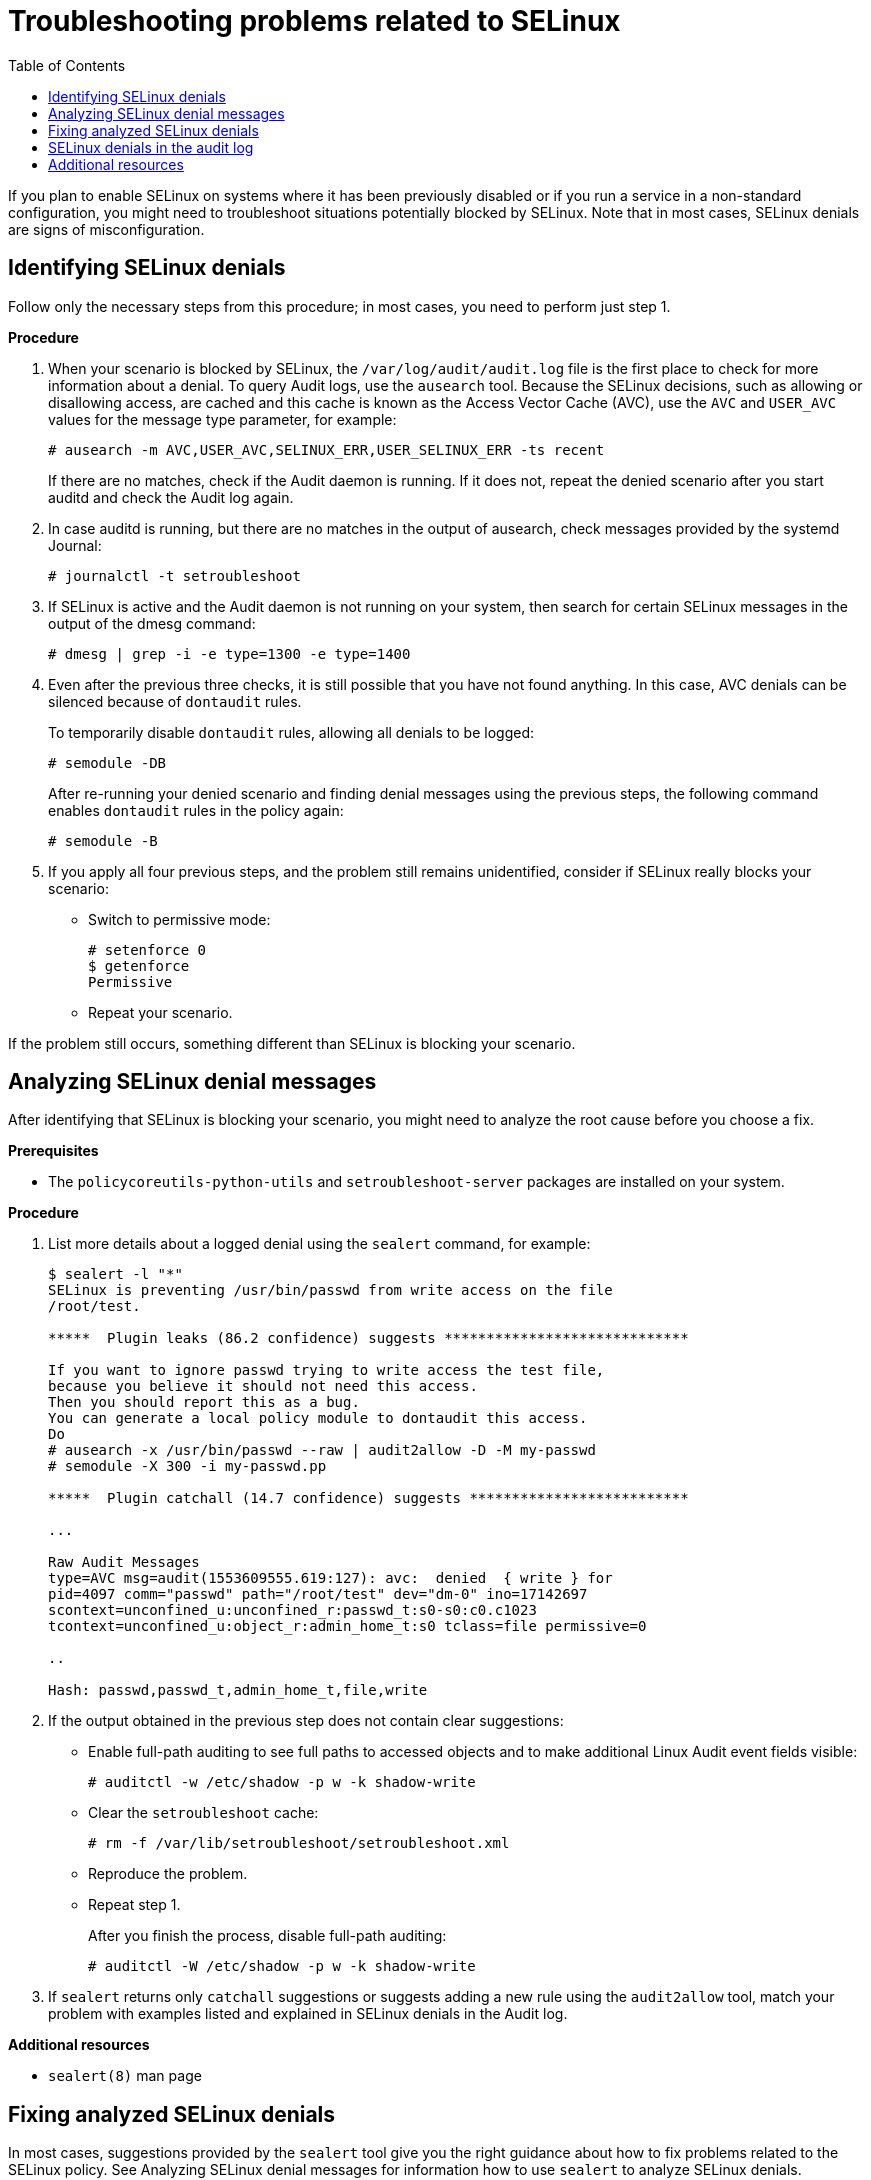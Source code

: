 = Troubleshooting problems related to SELinux
:toc:

If you plan to enable SELinux on systems where it has been previously disabled or if you run a service in a non-standard configuration, you might need to troubleshoot situations potentially blocked by SELinux. Note that in most cases, SELinux denials are signs of misconfiguration.

== Identifying SELinux denials

Follow only the necessary steps from this procedure; in most cases, you need to perform just step 1.

*Procedure*

. When your scenario is blocked by SELinux, the [command]`/var/log/audit/audit.log` file is the first place to check for more information about a denial. To query Audit logs, use the `ausearch` tool. Because the SELinux decisions, such as allowing or disallowing access, are cached and this cache is known as the Access Vector Cache (AVC), use the `AVC` and `USER_AVC` values for the message type parameter, for example:
+
----
# ausearch -m AVC,USER_AVC,SELINUX_ERR,USER_SELINUX_ERR -ts recent
----
+
If there are no matches, check if the Audit daemon is running. If it does not, repeat the denied scenario after you start auditd and check the Audit log again.

. In case auditd is running, but there are no matches in the output of ausearch, check messages provided by the systemd Journal:
+
----
# journalctl -t setroubleshoot
----

. If SELinux is active and the Audit daemon is not running on your system, then search for certain SELinux messages in the output of the dmesg command:
+
----
# dmesg | grep -i -e type=1300 -e type=1400
----

. Even after the previous three checks, it is still possible that you have not found anything. In this case, AVC denials can be silenced because of `dontaudit` rules.
+
To temporarily disable `dontaudit` rules, allowing all denials to be logged:
+
----
# semodule -DB
----
+
After re-running your denied scenario and finding denial messages using the previous steps, the following command enables `dontaudit` rules in the policy again:
+
----
# semodule -B
----

. If you apply all four previous steps, and the problem still remains unidentified, consider if SELinux really blocks your scenario:
* Switch to permissive mode:
+ 
----
# setenforce 0
$ getenforce
Permissive
----
* Repeat your scenario.

If the problem still occurs, something different than SELinux is blocking your scenario.

== Analyzing SELinux denial messages

After identifying that SELinux is blocking your scenario, you might need to analyze the root cause before you choose a fix.

*Prerequisites*

** The `policycoreutils-python-utils` and `setroubleshoot-server` packages are installed on your system.

*Procedure*

. List more details about a logged denial using the `sealert` command, for example:
+
----
$ sealert -l "*"
SELinux is preventing /usr/bin/passwd from write access on the file
/root/test.

*****  Plugin leaks (86.2 confidence) suggests *****************************

If you want to ignore passwd trying to write access the test file,
because you believe it should not need this access.
Then you should report this as a bug.
You can generate a local policy module to dontaudit this access.
Do
# ausearch -x /usr/bin/passwd --raw | audit2allow -D -M my-passwd
# semodule -X 300 -i my-passwd.pp

*****  Plugin catchall (14.7 confidence) suggests **************************

...

Raw Audit Messages
type=AVC msg=audit(1553609555.619:127): avc:  denied  { write } for
pid=4097 comm="passwd" path="/root/test" dev="dm-0" ino=17142697
scontext=unconfined_u:unconfined_r:passwd_t:s0-s0:c0.c1023
tcontext=unconfined_u:object_r:admin_home_t:s0 tclass=file permissive=0

..

Hash: passwd,passwd_t,admin_home_t,file,write
----

. If the output obtained in the previous step does not contain clear suggestions:

* Enable full-path auditing to see full paths to accessed objects and to make additional Linux Audit event fields visible:
+
----
# auditctl -w /etc/shadow -p w -k shadow-write
----

* Clear the `setroubleshoot` cache:
+
----
# rm -f /var/lib/setroubleshoot/setroubleshoot.xml
----

* Reproduce the problem.
* Repeat step 1.
+
After you finish the process, disable full-path auditing:
+
----
# auditctl -W /etc/shadow -p w -k shadow-write
----

. If `sealert` returns only `catchall` suggestions or suggests adding a new rule using the `audit2allow` tool, match your problem with examples listed and explained in SELinux denials in the Audit log.

*Additional resources*

* `sealert(8)` man page

== Fixing analyzed SELinux denials

In most cases, suggestions provided by the `sealert` tool give you the right guidance about how to fix problems related to the SELinux policy. See Analyzing SELinux denial messages for information how to use `sealert` to analyze SELinux denials.

Be careful when the tool suggests using the `audit2allow` tool for configuration changes. You should not use `audit2allow` to generate a local policy module as your first option when you see an SELinux denial. Troubleshooting should start with a check if there is a labeling problem. The second most often case is that you have changed a process configuration, and you forgot to tell SELinux about it.

**Labeling problems**

A common cause of labeling problems is when a non-standard directory is used for a service. For example, instead of using `/var/www/html/` for a website, an administrator might want to use `/srv/myweb/`. On Red Hat Enterprise Linux, the `/srv` directory is labeled with the `var_t` type. Files and directories created in /srv inherit this type. Also, newly-created objects in top-level directories, such as `/myserver`, can be labeled with the `default_t` type. SELinux prevents the Apache HTTP Server (`httpd`) from accessing both of these types. To allow access, SELinux must know that the files in `/srv/myweb/` are to be accessible by `httpd`:

----
# semanage fcontext -a -t httpd_sys_content_t "/srv/myweb(/.*)?"
----

This `semanage` command adds the context for the `/srv/myweb/` directory and all files and directories under it to the SELinux file-context configuration. The `semanage` utility does not change the context. As root, use the `restorecon` utility to apply the changes:

----
# restorecon -R -v /srv/myweb
----

**Incorrect Context**
The `matchpathcon` utility checks the context of a file path and compares it to the default label for that path. The following example demonstrates the use of `matchpathcon` on a directory that contains incorrectly labeled files:

----
$ matchpathcon -V /var/www/html/*
/var/www/html/index.html has context unconfined_u:object_r:user_home_t:s0, should be system_u:object_r:httpd_sys_content_t:s0
/var/www/html/page1.html has context unconfined_u:object_r:user_home_t:s0, should be system_u:object_r:httpd_sys_content_t:s0
----

In this example, the `index.html` and `page1.html` files are labeled with the `user_home_t` type. This type is used for files in user home directories. Using the `mv` command to move files from your home directory may result in files being labeled with the `user_home_t` type. This type should not exist outside of home directories. Use the `restorecon` utility to restore such files to their correct type:

----
# restorecon -v /var/www/html/index.html
restorecon reset /var/www/html/index.html context unconfined_u:object_r:user_home_t:s0->system_u:object_r:httpd_sys_content_t:s0
----

To restore the context for all files under a directory, use the `-R` option:

----
# restorecon -R -v /var/www/html/
restorecon reset /var/www/html/page1.html context unconfined_u:object_r:samba_share_t:s0->system_u:object_r:httpd_sys_content_t:s0
restorecon reset /var/www/html/index.html context unconfined_u:object_r:samba_share_t:s0->system_u:object_r:httpd_sys_content_t:s0
----

**Confined applications configured in non-standard ways**

Services can be run in a variety of ways. To account for that, you need to specify how you run your services. You can achieve this through SELinux booleans that allow parts of SELinux policy to be changed at runtime. This enables changes, such as allowing services access to NFS volumes, without reloading or recompiling SELinux policy. Also, running services on non-default port numbers requires policy configuration to be updated using the `semanage` command.

For example, to allow the Apache HTTP Server to communicate with MariaDB, enable the `httpd_can_network_connect_db` boolean:

----
# setsebool -P httpd_can_network_connect_db on
----

Note that the `-P` option makes the setting persistent across reboots of the system.

If access is denied for a particular service, use the `getsebool` and `grep` utilities to see if any booleans are available to allow access. For example, use the `getsebool -a | grep ftp` command to search for FTP related booleans:

----
$ getsebool -a | grep ftp
ftpd_anon_write --> off
ftpd_full_access --> off
ftpd_use_cifs --> off
ftpd_use_nfs --> off

ftpd_connect_db --> off
httpd_enable_ftp_server --> off
tftp_anon_write --> off
----

To get a list of booleans and to find out if they are enabled or disabled, use the `getsebool -a` command. To get a list of booleans including their meaning, and to find out if they are enabled or disabled, install the `selinux-policy-devel` package and use the `semanage boolean -l` command as root.

**Port numbers*

Depending on policy configuration, services can only be allowed to run on certain port numbers. Attempting to change the port a service runs on without changing policy may result in the service failing to start. For example, run the `semanage port -l | grep http` command as root to list `http` related ports:

----
# semanage port -l | grep http
http_cache_port_t              tcp      3128, 8080, 8118
http_cache_port_t              udp      3130
http_port_t                    tcp      80, 443, 488, 8008, 8009, 8443
pegasus_http_port_t            tcp      5988
pegasus_https_port_t           tcp      5989
----

The `http_port_t` port type defines the ports Apache HTTP Server can listen on, which in this case, are TCP ports 80, 443, 488, 8008, 8009, and 8443. If an administrator configures `httpd.conf` so that httpd listens on port 9876 (`Listen 9876`), but policy is not updated to reflect this, the following command fails:

----
# systemctl start httpd.service
Job for httpd.service failed. See 'systemctl status httpd.service' and 'journalctl -xn' for details.

# systemctl status httpd.service
httpd.service - The Apache HTTP Server
   Loaded: loaded (/usr/lib/systemd/system/httpd.service; disabled)
   Active: failed (Result: exit-code) since Thu 2013-08-15 09:57:05 CEST; 59s ago
  Process: 16874 ExecStop=/usr/sbin/httpd $OPTIONS -k graceful-stop (code=exited, status=0/SUCCESS)
  Process: 16870 ExecStart=/usr/sbin/httpd $OPTIONS -DFOREGROUND (code=exited, status=1/FAILURE)
----

An SELinux denial message similar to the following is logged to `/var/log/audit/audit.log`:

----
type=AVC msg=audit(1225948455.061:294): avc:  denied  { name_bind } for  pid=4997 comm="httpd" src=9876 scontext=unconfined_u:system_r:httpd_t:s0 tcontext=system_u:object_r:port_t:s0 tclass=tcp_socket
----

To allow `httpd` to listen on a port that is not listed for the `http_port_t` port type, use the `semanage port` command to assign a different label to the port:

----
# semanage port -a -t http_port_t -p tcp 9876
----

The `-a `option adds a new record; the `-t` option defines a type; and the -p option defines a protocol. The last argument is the port number to add.

**Corner cases, evolving or broken applications, and compromised systems**

Applications may contain bugs, causing SELinux to deny access. Also, SELinux rules are evolving – SELinux may not have seen an application running in a certain way, possibly causing it to deny access, even though the application is working as expected. For example, if a new version of PostgreSQL is released, it may perform actions the current policy does not account for, causing access to be denied, even though access should be allowed.

For these situations, after access is denied, use the `audit2allow` utility to create a custom policy module to allow access. You can report missing rules in the SELinux policy in Red Hat Bugzilla. For `Red Hat Enterprise Linux 8`, create bugs against the Red Hat Enterprise Linux 8 product, and select the `selinux-policy` component. Include the output of the `audit2allow -w -a` and `audit2allow -a` commands in such bug reports.

If an application asks for major security privileges, it could be a signal that the application is compromised. Use intrusion detection tools to inspect such suspicious behavior.

The Solution Engine on the Red Hat Customer Portal can also provide guidance in the form of an article containing a possible solution for the same or very similar problem you have. Select the relevant product and version and use SELinux-related keywords, such as selinux or avc, together with the name of your blocked service or application, for example: `selinux samba`.

== SELinux denials in the audit log

The Linux Audit system stores log entries in the `/var/log/audit/audit.log` file by default.

To list only SELinux-related records, use the `ausearch` command with the message type parameter set to `AVC` and `AVC_USER` at a minimum, for example:

----
# ausearch -m AVC,USER_AVC,SELINUX_ERR,USER_SELINUX_ERR
----

An SELinux denial entry in the Audit log file can look as follows:

----
type=AVC msg=audit(1395177286.929:1638): avc:  denied  { read } for  pid=6591 comm="httpd" name="webpages" dev="0:37" ino=2112 scontext=system_u:system_r:httpd_t:s0 tcontext=system_u:object_r:nfs_t:s0 tclass=dir
----

The most important parts of this entry are:

* `avc: denied` - the action performed by SELinux and recorded in Access Vector Cache (AVC)
* `{ read }` - the denied action
* `pid=6591` - the process identifier of the subject that tried to perform the denied action
* `comm="httpd"` - the name of the command that was used to invoke the analyzed process
* `httpd_t` - the SELinux type of the process
* `nfs_t` - the SELinux type of the object affected by the process action
* `tclass=dir` - the target object class

The previous log entry can be translated to:

__SELinux__ denied the `__httpd__` process with PID 6591 and the `__httpd_t__` type to read from a directory with the `__nfs_t__` type.

The following SELinux denial message occurs when the Apache HTTP Server attempts to access a directory labeled with a type for the Samba suite:

----
type=AVC msg=audit(1226874073.147:96): avc:  denied  { getattr } for  pid=2465 comm="httpd" path="/var/www/html/file1" dev=dm-0 ino=284133 scontext=unconfined_u:system_r:httpd_t:s0 tcontext=unconfined_u:object_r:samba_share_t:s0 tclass=file
----

* `{ getattr }` - the `getattr` entry indicates the source process was trying to read the target file’s status information. This occurs before reading files. SELinux denies this action because the process accesses the file and it does not have an appropriate label. Commonly seen permissions include `getattr`, `read`, and `write`.
* `path="/var/www/html/file1"` - the path to the object (target) the process attempted to access.
* `scontext="unconfined_u:system_r:httpd_t:s0"` - the SELinux context of the process (source) that attempted the denied action. In this case, it is the SELinux context of the Apache HTTP Server, which is running with the `httpd_t` type.
* `tcontext="unconfined_u:object_r:samba_share_t:s0"` - the SELinux context of the object (target) the process attempted to access. In this case, it is the SELinux context of `file1`.

This SELinux denial can be translated to:

SELinux denied the `__httpd__` process with PID 2465 to access the `__/var/www/html/file1__` file with the `__samba_share_t__` type, which is not accessible to processes running in the httpd_t domain unless configured otherwise.

**Additional resources**

* `auditd(8)` and `ausearch(8)` man pages

== Additional resources

* Basic SELinux Troubleshooting in CLI
* What is SELinux trying to tell me? The 4 key causes of SELinux errors

